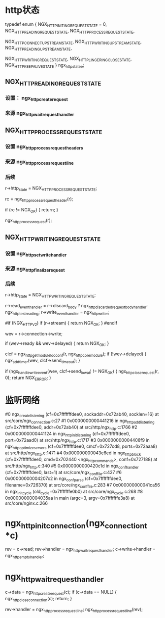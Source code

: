 * http状态
typedef enum {
    NGX_HTTP_INITING_REQUEST_STATE = 0,
    NGX_HTTP_READING_REQUEST_STATE,
    NGX_HTTP_PROCESS_REQUEST_STATE,

    NGX_HTTP_CONNECT_UPSTREAM_STATE,
    NGX_HTTP_WRITING_UPSTREAM_STATE,
    NGX_HTTP_READING_UPSTREAM_STATE,

    NGX_HTTP_WRITING_REQUEST_STATE,
    NGX_HTTP_LINGERING_CLOSE_STATE,
    NGX_HTTP_KEEPALIVE_STATE
} ngx_http_state_e;

**     NGX_HTTP_READING_REQUEST_STATE
*** 设置： ngx_http_create_request
*** 来源  ngx_http_wait_request_handler

**     NGX_HTTP_PROCESS_REQUEST_STATE
*** 设置  ngx_http_process_request_headers
*** 来源  ngx_http_process_request_line
*** 后续
            r->http_state = NGX_HTTP_PROCESS_REQUEST_STATE;

            rc = ngx_http_process_request_header(r);

            if (rc != NGX_OK) {
                return;
            }

            ngx_http_process_request(r);

**     NGX_HTTP_WRITING_REQUEST_STATE
*** 设置 ngx_http_set_write_handler
*** 来源 ngx_http_finalize_request
*** 后续
    r->http_state = NGX_HTTP_WRITING_REQUEST_STATE;

    r->read_event_handler = r->discard_body ?
                                ngx_http_discarded_request_body_handler:
                                ngx_http_test_reading;
    r->write_event_handler = ngx_http_writer;

#if (NGX_HTTP_V2)
    if (r->stream) {
        return NGX_OK;
    }
#endif

    wev = r->connection->write;

    if (wev->ready && wev->delayed) {
        return NGX_OK;
    }

    clcf = ngx_http_get_module_loc_conf(r, ngx_http_core_module);
    if (!wev->delayed) {
        ngx_add_timer(wev, clcf->send_timeout);
    }

    if (ngx_handle_write_event(wev, clcf->send_lowat) != NGX_OK) {
        ngx_http_close_request(r, 0);
        return NGX_ERROR;
    }



* 监听网络
#0  ngx_create_listening (cf=0x7fffffffdee0, sockaddr=0x72ab40, socklen=16) at src/core/ngx_connection.c:27
#1  0x0000000000441216 in ngx_http_add_listening (cf=0x7fffffffdee0, addr=0x72ab40) at src/http/ngx_http.c:1766
#2  0x0000000000441124 in ngx_http_init_listening (cf=0x7fffffffdee0, port=0x72aad0) at src/http/ngx_http.c:1717
#3  0x00000000004408f9 in ngx_http_optimize_servers (cf=0x7fffffffdee0, cmcf=0x727cd8, ports=0x72aaa8) at src/http/ngx_http.c:1471
#4  0x000000000043e6ed in ngx_http_block (cf=0x7fffffffdee0, cmd=0x702440 <ngx_http_commands>, conf=0x727188) at src/http/ngx_http.c:340
#5  0x0000000000420c1d in ngx_conf_handler (cf=0x7fffffffdee0, last=1) at src/core/ngx_conf_file.c:427
#6  0x00000000004207c2 in ngx_conf_parse (cf=0x7fffffffdee0, filename=0x726370) at src/core/ngx_conf_file.c:283
#7  0x000000000041ca56 in ngx_init_cycle (old_cycle=0x7fffffffe0b0) at src/core/ngx_cycle.c:268
#8  0x00000000004035aa in main (argc=3, argv=0x7fffffffe3a8) at src/core/nginx.c:266


* ngx_http_init_connection(ngx_connection_t *c)
    rev = c->read;
    rev->handler = ngx_http_wait_request_handler;
    c->write->handler = ngx_http_empty_handler;

* ngx_http_wait_request_handler
    c->data = ngx_http_create_request(c);
    if (c->data == NULL) {
        ngx_http_close_connection(c);
        return;
    }

    rev->handler = ngx_http_process_request_line;
    ngx_http_process_request_line(rev);
